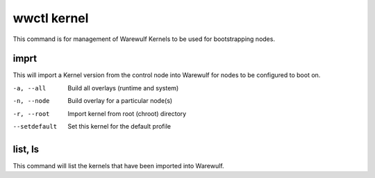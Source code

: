 .. _wwctl-kernel:

============
wwctl kernel
============

This command is for management of Warewulf Kernels to be used for bootstrapping nodes.

imprt
~~~~~
This will import a Kernel version from the control node into Warewulf for nodes to be configured to boot on.

-a, --all
    Build all overlays (runtime and system)

-n, --node
    Build overlay for a particular node(s)

-r, --root
    Import kernel from root (chroot) directory

--setdefault
    Set this kernel for the default profile

list, ls
~~~~~~~~
This command will list the kernels that have been imported into Warewulf.
